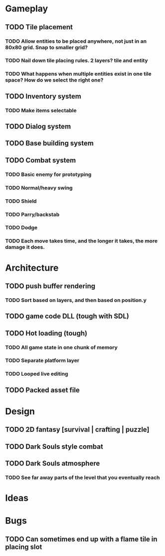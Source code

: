 #+Startup: showall
#+Startup: nologdone

* Gameplay
** TODO Tile placement
*** TODO Allow entities to be placed anywhere, not just in an 80x80 grid. Snap to smaller grid?
*** TODO Nail down tile placing rules. 2 layers? tile and entity
*** TODO What happens when multiple entities exist in one tile space? How do we select the right one?
** TODO Inventory system
*** TODO Make items selectable
** TODO Dialog system
** TODO Base building system
** TODO Combat system
*** TODO Basic enemy for prototyping
*** TODO Normal/heavy swing
*** TODO Shield
*** TODO Parry/backstab
*** TODO Dodge
*** TODO Each move takes time, and the longer it takes, the more damage it does.
* Architecture
** TODO push buffer rendering
*** TODO Sort based on layers, and then based on position.y
** TODO game code DLL (tough with SDL)
** TODO Hot loading (tough)
*** TODO All game state in one chunk of memory
*** TODO Separate platform layer
*** TODO Looped live editing
** TODO Packed asset file
* Design
** TODO 2D fantasy [survival | crafting | puzzle]
** TODO Dark Souls style combat
** TODO Dark Souls atmosphere
*** TODO See far away parts of the level that you eventually reach
* Ideas
* Bugs
** TODO Can sometimes end up with a flame tile in placing slot
